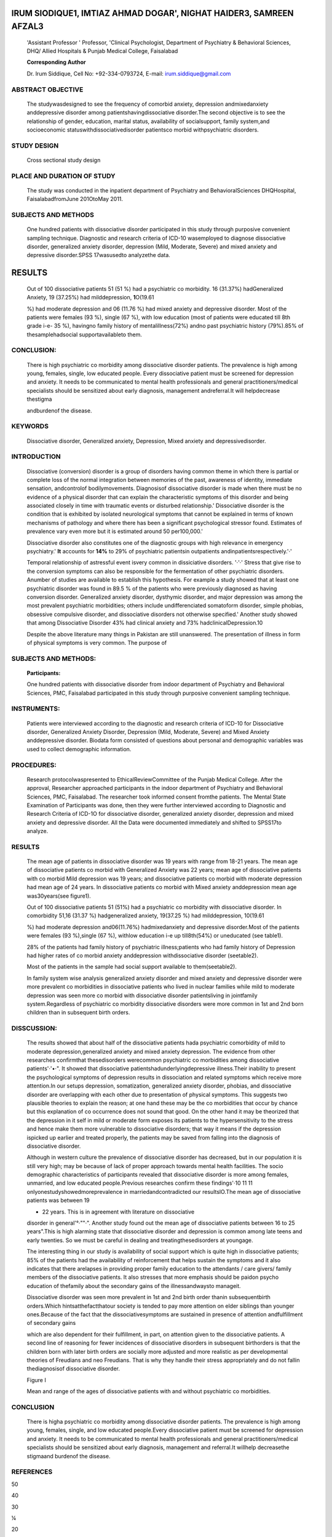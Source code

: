 IRUM SIODIQUE1, IMTIAZ AHMAD DOGAR', NIGHAT HAIDER3, SAMREEN AFZAL3
===================================================================

   'Assistant Professor ' Professor, 'Clinical Psychologist, Department
   of Psychiatry & Behavioral Sciences, DHQ/ Allied Hospitals & Punjab
   Medical College, Faisalabad

   **Corresponding Author**

   Dr. lrum Siddique, Cell No: +92-334-0793724, E-mail:
   irum.siddique@gmail.com

|image1|\ ABSTRACT OBJECTIVE
----------------------------

   The studywasdesigned to see the frequency of comorbid anxiety,
   depression andmixedanxiety anddepressive disorder among
   patientshavingdissociative disorder.The second objective is to see
   the relationship of gender, education, marital status, availability
   of socialsupport, family system,and socioeconomic
   statuswithdissociativedisorder patientsco morbid withpsychiatric
   disorders.

STUDY DESIGN
------------

   Cross sectionaI study design

PLACE AND DURATION OF STUDY
---------------------------

   The study was conducted in the inpatient department of Psychiatry and
   BehavioralSciences DHQHospital, FaisalabadfromJune 201OtoMay 2011.

SUBJECTS AND METHODS
--------------------

   One hundred patients with dissociative disorder participated in this
   study through purposive convenient sampling technique. Diagnostic and
   research criteria of ICD-10 wasemployed to diagnose dissociative
   disorder, generalized anxiety disorder, depression (Mild, Moderate,
   Severe) and mixed anxiety and depressive disorder.SPSS 17wasusedto
   analyzethe data.

RESULTS
=======

   Out of 100 dissociative patients 51 (51 %) had a psychiatric co
   morbidity. 16 (31.37%) hadGeneralized Anxiety, 19 (37.25%) had
   milddepression, **1**\ O(19.61

   %) had moderate depression and 06 (11.76 %) had mixed anxiety and
   depressive disorder. Most of the patients were females (93 %), single
   (67 %), with low education (most of patients were educated till 8th
   grade i-e- 35 %), havingno family history of mentalillness(72%) andno
   past psychiatric history (79%).85% of thesamplehadsocial
   supportavailableto them.

CONCLUSION:
-----------

   There is high psychiatric co morbidity among dissociative disorder
   patients. The prevalence is high among young, females, single, low
   educated people. Every dissociative patient must be screened for
   depression and anxiety. It needs to be communicated to mental health
   professionals and general practitioners/medical specialists should be
   sensitized about early diagnosis, management andreferral.It will
   helpdecrease thestigma

   andburdenof the disease.

KEYWORDS
--------

   Dissociative disorder, Generalized anxiety, Depression, Mixed anxiety
   and depressivedisorder.

INTRODUCTION
------------

   Dissociative (conversion) disorder is a group of disorders having
   common theme in which there is partial or complete loss of the normal
   integration between memories of the past, awareness of identity,
   immediate sensation, andcontrolof bodilymovements. Diagnosisof
   dissociative disorder is made when there must be no evidence of a
   physical disorder that can explain the characteristic symptoms of
   this disorder and being associated closely in time with traumatic
   events or disturbed relationship.' Dissociative disorder is the
   condition that is exhibited by isolated neurological symptoms that
   cannot be explained in terms of known mechanisms of pathology and
   where there has been a significant psychological stressor found.
   Estimates of prevalence vary even more but it is estimated around 50
   per100,000.'

   Dissociative disorder also constitutes one of the diagnostic groups
   with high relevance in emergency psychiatry.' **It** accounts for
   **14%** to 29% of psychiatric patientsin outpatients
   andinpatientsrespectively.'·'

   Temporal relationship of astressful event isvery common in
   dissiciative disorders. '·'·' Stress that give rise to the conversion
   symptoms can also be responsible for the fermentation of other
   psychiatric disorders. Anumber of studies are available to establish
   this hypothesis. For example a study showed that at least one
   psychiatric disorder was found in 89.5 % of the patients who were
   previously diagnosed as having conversion disorder. Generalized
   anxiety disorder, dysthymic disorder, and major depression was among
   the most prevalent psychiatric morbidities; others include
   undifferenciated somatoform disorder, simple phobias, obsessive
   compulsive disorder, and dissociative disorders not otherwise
   specified.' Another study showed that among Dissociative Disorder 43%
   had clinical anxiety and 73% hadclinicalDepression.10

   Despite the above literature many things in Pakistan are still
   unanswered. The presentation of illness in form of physical symptoms
   is very common. The purpose of

.. image:: media/image4.png

   current study is to see the frequency of co morbid Anxiety,
   Depression and mixed anxiety depressive disorder among dissociative
   disorder patients.Thestudywillalso see the relationship of
   gende,,educalion,andmarital status,availability of social suppo,t,
   family system, and socioeconomic status, among dissociative patients
   comorbid withpsychiatric disorders.

.. _subjects-and-methods-1:

SUBJECTS AND METHODS:
---------------------

   **Participants:**

   One hundred patients with dissociative disorder from indoor
   department of Psychiatry and Behavioral Sciences, PMC, Faisalabad
   participated in this study through purposive convenient sampling
   technique.

INSTRUMENTS:
------------

   Patients were interviewed according to the diagnostic and research
   criteria of ICD-10 for Dissociative disorder, Generalized Anxiety
   Disorder, Depression (Mild, Moderate, Severe) and Mixed Anxiety
   anddepressive disorder. Biodata form consisted of questions about
   personal and demographic variables was used to collect demographic
   information.

PROCEDURES:
-----------

   Research protocolwaspresented to EthicalReviewCommittee of the Punjab
   Medical College. After the approval, Researcher approached
   participants in the indoor department of Psychiatry and Behavioral
   Sciences, PMC, Faisalabad. The researcher took informed consent
   fromthe patients. The Mental State Examination of Participants was
   done, then they were further interviewed according to Diagnostic and
   Research Criteria of ICD-1O for dissociative disorder, generalized
   anxiety disorder, depression and mixed anxiety and depressive
   disorder. All the Data were documented immediately and shifted to
   SPSS17to analyze.

.. _results-1:

RESULTS
-------

   The mean age of patients in dissociative disorder was 19 years with
   range from 18-21 years. The mean age of dissociative patients co
   morbid with Generalized Anxiety was 22 years; mean age of
   dissociative patients with co morbid Mild depression was 19 years;
   and dissociative patients co morbid with moderate depression had mean
   age of 24 years. In dissociative patients co morbid with Mixed
   anxiety anddepression mean age was30years(see figure1).

   Out of 100 dissociative patients 51 (51%) had a psychiatric co
   morbidity with dissociative disorder. In comorbidity 51,16 (31.37 %)
   hadgeneralized anxiety, 19(37.25 %) had milddepression, 10(19.61

   %) had moderate depression and06(11.76%) hadmixedanxiety and
   depressive disorder.Most of the patients were females (93 %),single
   (67 %), withlow education i-e up till8th(54%) or uneducated (see
   table1).

   28% of the patients had family history of psychiatric
   illness;patients who had family history of Depression had higher
   rates of co morbid anxiety anddepression withdissociative disorder
   (seetable2).

   Most of the patients in the sample had social support available to
   them(seetable2).

   In family system wise analysis generalized anxiety disorder and mixed
   anxiety and depressive disorder were more prevalent co morbidities in
   dissociative patients who lived in nuclear families while mild to
   moderate depression was seen more co morbid with dissociative
   disorder patientsliving in jointfamily system.Regardless of
   psychiatric co morbidity dissociative disorders were more common in
   1st and 2nd born children than in subsequent birth orders.

DISSCUSSION:
------------

   The results showed that about half of the dissociative patients hada
   psychiatric comorbidity of mild to moderate depression,generalized
   anxiety and mixed anxiety depression. The evidence from other
   researches confirmthat thesedisorders werecommon psychiatric co
   morbidities among dissociative patients'·'•·". It showed that
   dissociative patientshadunderlyingdepressive illness.Their inability
   to present the psychological symptoms of depression results in
   dissociation and related symptoms which receive more attention.In our
   setups depression, somatization, generalized anxiety disorder,
   phobias, and dissociative disorder are overlapping with each other
   due to presentation of physical symptoms. This suggests two plausible
   theories to explain the reason; at one hand these may be the co
   morbidities that occur by chance but this explanation of co
   occurrence does not sound that good. On the other hand it may be
   theorized that the depression in it self in mild or moderate form
   exposes its patients to the hypersensitivity to the stress and hence
   make them more vulnerable to dissociative disorders; that way it
   means if the depression ispicked up earlier and treated properly, the
   patients may be saved from falling into the diagnosis of dissociative
   disorder.

   Although in western culture the prevalence of dissociative disorder
   has decreased, but in our population it is still very high; may be
   because of lack of proper approach towards mental health facilities.
   The socio demographic characteristics of participants revealed that
   dissociative disorder is more among females, unmarried, and low
   educated people.Previous researches confirm these findings'·10 11 11
   onlyonestudyshowedmoreprevalence in marriedandcontradicted our
   resultslO.The mean age of dissociative patients was between 19

   - 22 years. This is in agreement with literature on dissociative
   disorder in general'°·""·". Another study found out the mean age of
   dissociative patients between 16 to 25 years".This is high alarming
   state that dissociative disorder and depression is common among late
   teens and early twenties. So we must be careful in dealing and
   treatingthesedisorders at youngage.

   The interesting thing in our study is availability of social support
   which is quite high in dissociative patients; 85% of the patients had
   the availability of reinforcement that helps sustain the symptoms and
   it also indicates that there arelapses in providing proper family
   education to the attendants / care givers/ family members of the
   dissociative patients. It also stresses that more emphasis should be
   paidon psycho education of thefamily about the secondary gains of the
   illnessandwaysto manageit.

   Dissociative disorder was seen more prevalent in 1st and 2nd birth
   order thanin subsequentbirth orders.Which hintsatthefactthatour
   society is tended to pay more attention on elder siblings than
   younger ones.Because of the fact that the dissociativesymptoms are
   sustained in presence of attention andfulfillment of secondary gains

   which are also dependent for their fulfillment, in part, on attention
   given to the dissociative patients. A second line of reasoning for
   fewer incidences of dissociative disorders in subsequent birthorders
   is that the children born with later birth orders are socially more
   adjusted and more realistic as per developmental theories of
   Freudians and neo Freudians. That is why they handle their stress
   appropriately and do not fallin thediagnosisof dissociative disorder.

   Figure I

   Mean and range of the ages of dissociative patients with and without
   psychiatric co morbidities.

.. _conclusion-1:

CONCLUSION
----------

   There is higha psychiatric co morbidity among dissociative disorder
   patients. The prevalence is high among young, females, single, and
   low educated people.Every dissociative patient must be screened for
   depression and anxiety. It needs to be communicated to mental health
   professionals and general practitioners/medical specialists should be
   sensitized about early diagnosis, management and referral.It willhelp
   decreasethe stigmaand burdenof the disease.

REFERENCES
----------

50

40

30

¼

20

10-

0-

|image2|\ |image3|

   Ge/\Etnlllz:ed Mild Oepfl!ssion Mooerate MixedAI'IJ<iety Oissociatlve
   Anxiety Disorder Disorder Depression Depression Disorder

   Disorder

1. Loewenstein RJ, Putnam FW. Dissociative disorders In: Sadock BJ,
      Sadock VA, Ruiz P, (eds.). Kaplan & sadock's comprehensive
      textbook of Psychiatry. 9th Ed. Vol.1. Wolters Kluwer
      Health/Lippincott WilIiams& Wilkins; 2009.1844-45.

2. Gelder M, Harrison P, Cowen P. Shorter Oxford Textbooks of
      Psychiatry. 5th edition Oxford University Press; 2006 New York

..

   ,chap1Opp.203-216.

3. Sar V, Koyuncu A, Ozturk E, Yargic LI, Kundakci T, Yazici A,
      Kuskonmaz E, Aksut D. Dissociative disorders in the psychiatric
      emergency ward.GenHospPsychiatry.

..

   2007;29(1):45-50.

4. Aamir 5. Stressful life events in the onset of Dissociative
      (Conversion) disorders. Journal of Pakistan Psychiatric Society
      2005;2(2):65-68.

5. Foote B, Smolin Y,Kaplan M, Legatt ME,Lipschitz D. Prevalence of
      dissociative disorders in psychiatric outpatients. Am J

..

   |image4|\ **Co-Morbidity**

   **Table** I

   Education level of the dissociative patients with and without co
   morbidity

+---------------------+------+------+-----+-----+-------+-----+-----+
|    **Co-Morbkllly** |      |      |     | ,.  | /"    |     |     |
|                     |   *, |  <', | ;-- | ,., |       |  *i |     |
|                     |      |      |     | ".' |       | *\  |     |
|                     |  -\_ |      |     |     |       | ·\  |     |
|                     | *\ · |  **q |     |     |       | *'* |     |
|                     | \ *" | t'** |     |     |       |     |     |
|                     | 'i'* |      |     |     |       |   " |     |
|                     |      |      |     |     |       | .'. |     |
+=====================+======+======+=====+=====+=======+=====+=====+
|    Generalized      | 3    |    3 |     | D   |    2  |     |     |
|    Anxiety          |      |      |   6 |     |       |   2 |  16 |
|                     | 4    |    s |     | 1   |    2  |     |     |
|    Disorder         |      |      |     |     |       |     |     |
|                     | 2    |    1 |   6 | 3   |    D  |   1 |  19 |
|    **M;ld**         |      |      |     |     |    D  |     |     |
|    Depression       | 1    |    1 |     | 1   |    3  |     |     |
|    Disorder         |      |      |   4 |     |       |   D |  10 |
|                     | 6    |    9 |     |     |       |     |     |
|    Moderate         |      |      |     |  11 |       |   D |     |
|    Depression       |      |      |   3 |     |       |     |   6 |
|    Disorder         |      |      |     |     |       |   4 |     |
|                     |      |      |     |     |       |     |     |
|    Mixed Anxiety    |      |      |  16 |     |       |     |  49 |
|    Depression       |      |      |     |     |       |     |     |
|    Dissociative     |      |      |     |     |       |     |     |
|    Disorder         |      |      |     |     |       |     |     |
|                     |      |      |     |     |       |     |     |
|    without co       |      |      |     |     |       |     |     |
|    morbidity        |      |      |     |     |       |     |     |
+---------------------+------+------+-----+-----+-------+-----+-----+
|    Total            |      |      |     | 16  | *7*   |     |     |
|                     |   16 |   19 | **3 |     |       |   7 | 100 |
|                     |      |      | S** |     |       |     |     |
+---------------------+------+------+-----+-----+-------+-----+-----+

..

   **Table 2**

   Past family psychiatric history of dissociative patients with and
   without psychiatric co morbidity

+-------------+------------------------------+------+----+-----+-----+
|    **Family |                              |      |    |     |     |
|    History  |                              | **Fa |    |     |     |
|             |                              | mily |    |     |     |
| Psychiatric |                              |      |    |     |     |
|             |                              |   So |    |     |     |
|   lllneas** |                              | cial |    |     |     |
|             |                              |      |    |     |     |
|             |                              |  Psy |    |     |     |
|             |                              | chia |    |     |     |
|             |                              | tric |    |     |     |
|             |                              |      |    |     |     |
|             |                              |  Sup |    |     |     |
|             |                              | port |    |     |     |
|             |                              |    I |    |     |     |
|             |                              | llne |    |     |     |
|             |                              | ss** |    |     |     |
+=============+==============================+======+====+=====+=====+
|             |                              |      |    |     |     |
|             |                              |  **Y |    |   * | **N |
|             |                              | es** | ** | *Ye | o** |
|             |                              |      | No | s** |     |
|             |                              |      | ** |     |     |
+-------------+------------------------------+------+----+-----+-----+
|    **Co-    |    **Generalized Anxiety**   |    3 |    |     |     |
| Morbidity** |                              |      |    |  12 |  ** |
|             |    **Disorder**              |      | 13 |     | 4** |
+-------------+------------------------------+------+----+-----+-----+
|             |    **Mild Depression         |    5 |    |     |     |
|             |    Disorder**                |      |    |  18 |   1 |
|             |                              |      | 14 |     |     |
+-------------+------------------------------+------+----+-----+-----+
|             |    **Moderate Depression**   |    4 |    |     |     |
|             |                              |      |  6 |   9 |   1 |
|             |    **Disorder**              |      |    |     |     |
+-------------+------------------------------+------+----+-----+-----+
|             |    **Mixed Anxiety           |    0 |    |     |     |
|             |    Depression**              |      |  6 |   6 |   0 |
+-------------+------------------------------+------+----+-----+-----+
|             |    **Dissociative Disorder   |      |    |     |     |
|             |    without**                 |   16 |    |  40 |   9 |
|             |                              |      | 33 |     |     |
|             |    co morbidity              |      |    |     |     |
+-------------+------------------------------+------+----+-----+-----+
|    Total    |                              |      |    |     |     |
|             |                              |   ** |    | **8 | **1 |
|             |                              | 28** | ** | 5** | 5** |
|             |                              |      | 72 |     |     |
|             |                              |      | ** |     |     |
+-------------+------------------------------+------+----+-----+-----+

..

   Psychiatry 2006Apr;163(4):623-9.

6. Sar V, Akyuz G, Dogan 0. Prevalence of dissociative disorders among
      women in the general population. Psychiatry Res 2007; 149:169-76.

7. VoonV,BrezingC,GaIleaC,Ameli R,RoelofsK,LaFranceWC,et al. Emotional
   stimuli and motor conversion disorder. Brain 2010; 133:1295-7.

8. Malik M, Bilal F, Kazmi 5, Jabeen F. Depression and anxiety in
   dissociative (conversion) disorder patient at a tertiary care
   psychiatric facility.RMJ 2010;35(2):224-226.

9. Sar,V. Akyuz G. Kundakci T. Kiziltan E. Dogan 0. Childhood

..

   trauma, dissociation, and psychiatric co morbidity in patients with
   conversion disorder. American Journal of Psychiatry 2004;
   161:2271-2279.

10. Khattak T.Sociodemographic features, affective symptoms and family
       functioning in hospitalized patients with dissociative
       disorder(conversion type).JPakMed Assoc.2007;57(1):23-26.

11. Sar V,Kundakci T, Kiziltan E, Bakim B,Bozkurt 0. Differentiating

..

   dissociative disorders from other diagnostic groups through
   somatoform dissociation in Turkey. J Trauma and Dissociation
   2000;1:67-80.

12. lrfan **N,** Badar A. Top ten stressors in hysterical subjects of
       Peshawar.J AyubMed Coll Abbottabad. 2002;14:38-41.

13. Khan S, Ladha **A,** Khan SK, Khan SF, Malik AA, Memon Z, et al.
    Presentation and features of conversion disorderata tertiary
    carehospitalin Karachi.PakJNeurolsci. 2006;1(3):128-31.

14. Khan MN, Ahmad 5,ArshadN, UllahN,Maqsood N. Anxiety and depressive
       symptoms in patients with conversion disorder . Journal of
       College of Physcians and Surgeons Pakistan JCPSP. 2005;15(8):489.

15. Syed EU, Atiq R, Effendi S, Mehmood S, Conversion disorder:
    difficulties in diagnosis using DSM IV/ICD. Journal of Pakistan
    Medical Association; 51(4):143-5,2001.

.. |image1| image:: media/image1.png
.. |image2| image:: media/image6.jpeg
   :width: 0.76658in
   :height: 0.70062in
.. |image3| image:: media/image7.jpeg
   :width: 0.23176in
   :height: 0.58187in
.. |image4| image:: media/image8.jpeg
